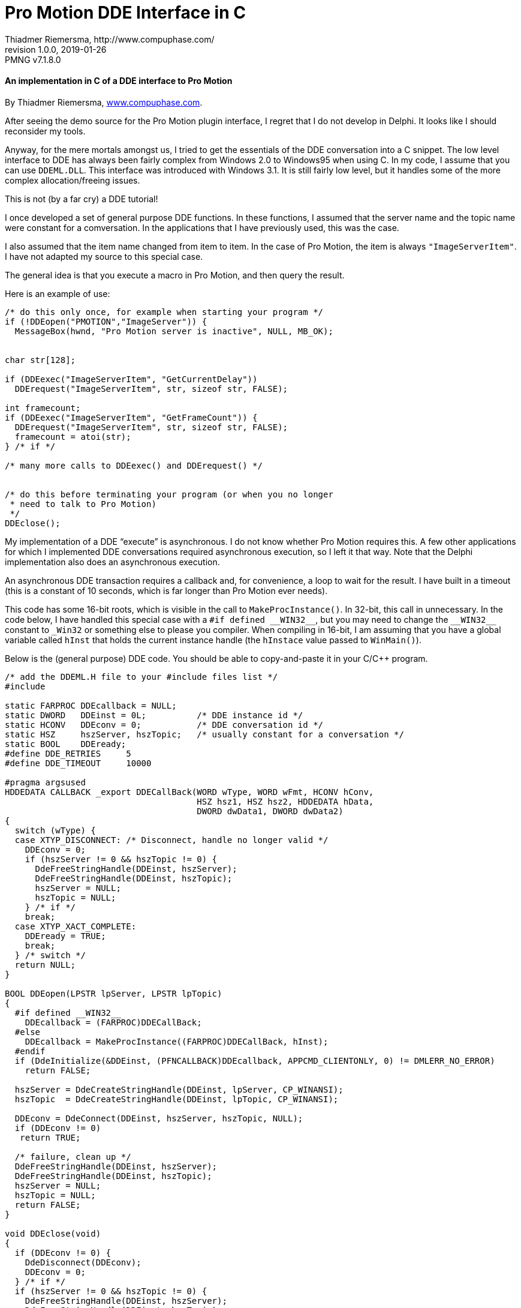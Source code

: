 = Pro Motion DDE Interface in C
Thiadmer Riemersma, http://www.compuphase.com/
v1.0.0, 2019-01-26
// Doc Revision Info
:PMNG_V: 7.1.8.0
:revremark: PMNG v{PMNG_V}
// Metadata:
:description: C implementation of Cosmigo Pro Motion DDE plugin interface.
:copyright: Copyright (c) Thiadmer Riemersma, Apache License v2.0.
:keywords: cosmigo, pro motion ng, plugins, pixel art, pixelart, software
// Doc Settings:
:lang: en
:version-label: revision
// TOC Settings:
:toc!:
// Misc Settings:
:experimental: true
:icons: font
:linkattrs: true
:reproducible: true
:sectanchors:
// GitHub Settings for Admonitions Icons:
ifdef::env-github[]
:caution-caption: :fire:
:important-caption: :heavy_exclamation_mark:
:note-caption: :information_source:
:tip-caption: :bulb:
:warning-caption: :warning:
endif::[]


[discrete]
==== An implementation in C of a DDE interface to Pro Motion

By Thiadmer Riemersma, link:http://www.compuphase.com/[www.compuphase.com^].

After seeing the demo source for the Pro Motion plugin interface, I regret
that I do not develop in Delphi.
It looks like I should reconsider my tools.

Anyway, for the mere mortals amongst us, I tried to get the essentials of the DDE conversation into a C snippet.
The low level interface to DDE has always been fairly complex from Windows 2.0 to Windows95 when using C.
In my code, I assume that you can use `DDEML.DLL`.
This interface was introduced with Windows 3.1.
It is still fairly low level, but it handles some of the more complex allocation/freeing issues.

This is not (by a far cry) a DDE tutorial!

I once developed a set of general purpose DDE functions.
In these functions, I assumed that the server name and the topic name were constant for a comversation.
In the applications that I have previously used, this was the case.

I also assumed that the item name changed from item to item.
In the case of Pro Motion, the item is always `"ImageServerItem"`.
I have not adapted my source to this special case.

The general idea is that you execute a macro in Pro Motion, and then query the result.

Here is an example of use:

[source,c,subs=none]
--------------------------------------------------------------------------------
/* do this only once, for example when starting your program */
if (!DDEopen("PMOTION","ImageServer")) {
  MessageBox(hwnd, "Pro Motion server is inactive", NULL, MB_OK);


char str[128];

if (DDEexec("ImageServerItem", "GetCurrentDelay"))
  DDErequest("ImageServerItem", str, sizeof str, FALSE);

int framecount;
if (DDEexec("ImageServerItem", "GetFrameCount")) {
  DDErequest("ImageServerItem", str, sizeof str, FALSE);
  framecount = atoi(str);
} /* if */

/* many more calls to DDEexec() and DDErequest() */


/* do this before terminating your program (or when you no longer
 * need to talk to Pro Motion)
 */
DDEclose();
--------------------------------------------------------------------------------


My implementation of a DDE "`execute`" is asynchronous.
I do not know whether Pro Motion requires this.
A few other applications for which I implemented DDE conversations required asynchronous execution, so I left it that way.
Note that the Delphi implementation also does an asynchronous execution.

An asynchronous DDE transaction requires a callback and, for convenience, a loop to wait for the result.
I have built in a timeout (this is a constant of 10 seconds, which is far longer than Pro Motion ever needs).

This code has some 16-bit roots, which is visible in the call to `MakeProcInstance()`.
In 32-bit, this call in unnecessary.
In the code below, I have handled this special case with a `pass:[#if defined __WIN32__]`, but you may need to change the `pass:[__WIN32__]` constant to `pass:[_Win32]` or something else to please you compiler.
When compiling in 16-bit, I am assuming that you have a global variable called `hInst` that holds the current instance handle (the `hInstace` value passed to `WinMain()`).

Below is the (general purpose) DDE code.
You should be able to copy-and-paste it in your C/C++ program.


[source,c,subs=none]
--------------------------------------------------------------------------------
/* add the DDEML.H file to your #include files list */
#include <ddeml.h>

static FARPROC DDEcallback = NULL;
static DWORD   DDEinst = 0L;          /* DDE instance id */
static HCONV   DDEconv = 0;           /* DDE conversation id */
static HSZ     hszServer, hszTopic;   /* usually constant for a conversation */
static BOOL    DDEready;
#define DDE_RETRIES     5
#define DDE_TIMEOUT     10000

#pragma argsused
HDDEDATA CALLBACK _export DDECallBack(WORD wType, WORD wFmt, HCONV hConv,
                                      HSZ hsz1, HSZ hsz2, HDDEDATA hData,
                                      DWORD dwData1, DWORD dwData2)
{
  switch (wType) {
  case XTYP_DISCONNECT: /* Disconnect, handle no longer valid */
    DDEconv = 0;
    if (hszServer != 0 && hszTopic != 0) {
      DdeFreeStringHandle(DDEinst, hszServer);
      DdeFreeStringHandle(DDEinst, hszTopic);
      hszServer = NULL;
      hszTopic = NULL;
    } /* if */
    break;
  case XTYP_XACT_COMPLETE:
    DDEready = TRUE;
    break;
  } /* switch */
  return NULL;
}

BOOL DDEopen(LPSTR lpServer, LPSTR lpTopic)
{
  #if defined __WIN32__
    DDEcallback = (FARPROC)DDECallBack;
  #else
    DDEcallback = MakeProcInstance((FARPROC)DDECallBack, hInst);
  #endif
  if (DdeInitialize(&DDEinst, (PFNCALLBACK)DDEcallback, APPCMD_CLIENTONLY, 0) != DMLERR_NO_ERROR)
    return FALSE;

  hszServer = DdeCreateStringHandle(DDEinst, lpServer, CP_WINANSI);
  hszTopic  = DdeCreateStringHandle(DDEinst, lpTopic, CP_WINANSI);

  DDEconv = DdeConnect(DDEinst, hszServer, hszTopic, NULL);
  if (DDEconv != 0)
   return TRUE;

  /* failure, clean up */
  DdeFreeStringHandle(DDEinst, hszServer);
  DdeFreeStringHandle(DDEinst, hszTopic);
  hszServer = NULL;
  hszTopic = NULL;
  return FALSE;
}

void DDEclose(void)
{
  if (DDEconv != 0) {
    DdeDisconnect(DDEconv);
    DDEconv = 0;
  } /* if */
  if (hszServer != 0 && hszTopic != 0) {
    DdeFreeStringHandle(DDEinst, hszServer);
    DdeFreeStringHandle(DDEinst, hszTopic);
    hszServer = 0;
    hszTopic = 0;
  } /* if */
  DdeUninitialize(DDEinst);
  #if !defined __WIN32__
    FreeProcInstance(DDEcallback);
  #endif
}

BOOL DDErequest(LPSTR lpItem, LPSTR lpValue, DWORD dwMax, BOOL CRLF)
{
  HSZ hszItem;
  HDDEDATA hData;
  DWORD dwSize;
  UINT Err;
  short retry=0;

  *lpValue = '\0';
  hszItem = DdeCreateStringHandle(DDEinst, lpItem, CP_WINANSI);

  do {
    Err=DMLERR_NO_ERROR;
    hData = DdeClientTransaction(NULL, 0, DDEconv, hszItem, CF_TEXT, XTYP_REQUEST, 1000, NULL);
    if (!hData)
      Err = DdeGetLastError(DDEinst);
    retry++;
  } while (Err!=DMLERR_NO_ERROR && retry < DDE_RETRIES);
  DdeFreeStringHandle(DDEinst, hszItem);

  if (Err)
    return FALSE;

  dwSize = DdeGetData(hData,NULL,0,0);
  if (dwSize > dwMax)
    dwSize = dwMax;
  DdeGetData(hData, (LPBYTE)lpValue, dwSize, 0L);
  lpValue[(int)dwSize] = '\0';        /* make sure it is zero terminated */
  if (!CRLF) {
    int length = lstrlen(lpValue);
    if (lpValue[length - 2] == '\r')
      lpValue[length - 2] = '\0';
  } /* if */
  DdeFreeDataHandle(hData);

  return TRUE;
}

DDEexec(LPSTR lpItem, LPSTR lpCommand)
{
  HSZ hszItem;
  DWORD time;
  MSG msg;

  hszItem = DdeCreateStringHandle(DDEinst, lpItem, CP_WINANSI);
  DdeClientTransaction((LPBYTE)lpCommand,strlen(lpCommand)+1 , DDEconv, hszItem, CF_TEXT,
                       XTYP_EXECUTE, TIMEOUT_ASYNC, NULL);

  DDEready = FALSE;
  time = GetTickCount();
  while (!DDEready) {
    if (GetTickCount() > time + DDE_TIMEOUT)
      break;    /* wait 10 seconds, fail otherwise */
    if (PeekMessage(&msg, NULL, 0, 0, PM_REMOVE)) {
      TranslateMessage(&msg);
      DispatchMessage(&msg);
    } /* if */
  } /* while */

  DdeFreeStringHandle(DDEinst, hszItem);
  DdeFreeDataHandle(hData);

  return DDEready;
}
--------------------------------------------------------------------------------

Enjoy!

Thiadmer Riemersma

// GITHUB HACK: HORIZONTAL RULE -- Insert horizontal rule for visual separation
// because GitHub doesn't style example blocks in ADoc previews.
ifdef::env-github[]
'''
endif::[]

================================================================================
This document was ported to AsciiDoc by
link:https://github.com/tajmone[Tristano Ajmone^]
and republished with Jan Zimmermann's permission under the
link:https://www.apache.org/licenses/LICENSE-2.0[Apache License v2.0^] terms.
Beside formatting, aesthetic tweaks and some marginal text changes, this document is a faithful reproduction of the `dde_c.txt` document found inside the `dde_plugin_sample.zip`  archive
link:https://www.cosmigo.com/wp-content/uploads/dde_plugin_sample.zip[downloadable from Cosmigo website^].
================================================================================

// EOF //

